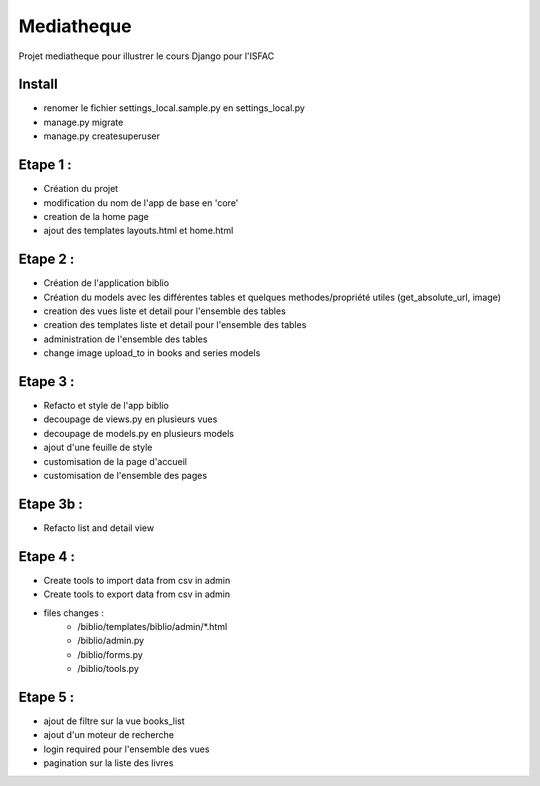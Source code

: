 Mediatheque
===========
Projet mediatheque pour illustrer le cours Django pour l'ISFAC


Install
-------
- renomer le fichier settings_local.sample.py en settings_local.py
- manage.py migrate
- manage.py createsuperuser

Etape 1 :
---------

- Création du projet
- modification du nom de l'app de base en 'core'
- creation de la home page
- ajout des templates layouts.html et home.html

Etape 2 :
---------
- Création de l'application biblio
- Création du models avec les différentes tables et quelques methodes/propriété utiles (get_absolute_url, image)
- creation des vues liste et detail pour l'ensemble des tables
- creation des templates liste et detail pour l'ensemble des tables
- administration de l'ensemble des tables
- change image upload_to in books and series models

Etape 3 :
---------

- Refacto et style de l'app biblio
- decoupage de views.py en plusieurs vues
- decoupage de models.py en plusieurs models
- ajout d'une feuille de style
- customisation de la page d'accueil
- customisation de l'ensemble des pages

Etape 3b :
---------

- Refacto list and detail view

Etape 4 :
---------

- Create tools to import data from csv in admin
- Create tools to export data from csv in admin
- files changes :
    - /biblio/templates/biblio/admin/*.html
    - /biblio/admin.py
    - /biblio/forms.py
    - /biblio/tools.py

Etape 5 :
---------
- ajout de filtre sur la vue books_list
- ajout d'un moteur de recherche
- login required pour l'ensemble des vues
- pagination sur la liste des livres